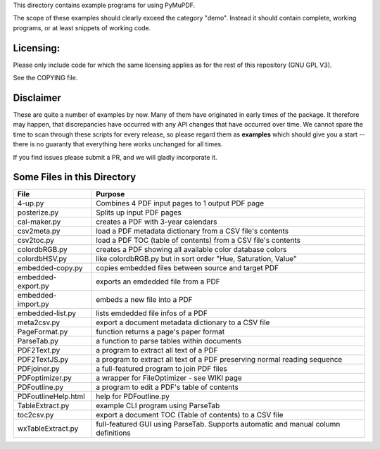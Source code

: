 This directory contains example programs for using PyMuPDF.

The scope of these examples should clearly exceed the category "demo".
Instead it should contain complete, working programs, or at least snippets of working code.

Licensing:
===========
Please only include code for which the same licensing applies as for the rest of this repository (GNU GPL V3).

See the COPYING file.

Disclaimer
===========
These are quite a number of examples by now. Many of them have originated in early times of the package. It therefore may happen, that discrepancies have occurred with any API changes that have occurred over time. We cannot spare the time to scan through these scripts for every release, so please regard them as **examples** which should give you a start -- there is no guaranty that everything here works unchanged for all times.

If you find issues please submit a PR, and we will gladly incorporate it.


Some Files in this Directory
==============================

======================= ===========================================================================================
File                    Purpose
======================= ===========================================================================================
4-up.py                 Combines 4 PDF input pages to 1 output PDF page
posterize.py            Splits up input PDF pages
cal-maker.py            creates a PDF with 3-year calendars
csv2meta.py             load a PDF metadata dictionary from a CSV file's contents
csv2toc.py              load a PDF TOC (table of contents) from a CSV file's contents
colordbRGB.py           creates a PDF showing all available color database colors
colordbHSV.py           like colordbRGB.py but in sort order "Hue, Saturation, Value"
embedded-copy.py        copies embedded files between source and target PDF
embedded-export.py      exports an emdedded file from a PDF
embedded-import.py      embeds a new file into a PDF
embedded-list.py        lists emdedded file infos of a PDF
meta2csv.py             export a document metadata dictionary to a CSV file
PageFormat.py           function returns a page's paper format
ParseTab.py             a function to parse tables within documents
PDF2Text.py             a program to extract all text of a PDF
PDF2TextJS.py           a program to extract all text of a PDF preserving normal reading sequence
PDFjoiner.py            a full-featured program to join PDF files
PDFoptimizer.py         a wrapper for FileOptimizer - see WIKI page
PDFoutline.py           a program to edit a PDF's table of contents
PDFoutlineHelp.html     help for PDFoutline.py
TableExtract.py         example CLI program using ParseTab
toc2csv.py              export a document TOC (Table of contents) to a CSV file
wxTableExtract.py       full-featured GUI using ParseTab. Supports automatic and manual column definitions
======================= ===========================================================================================
